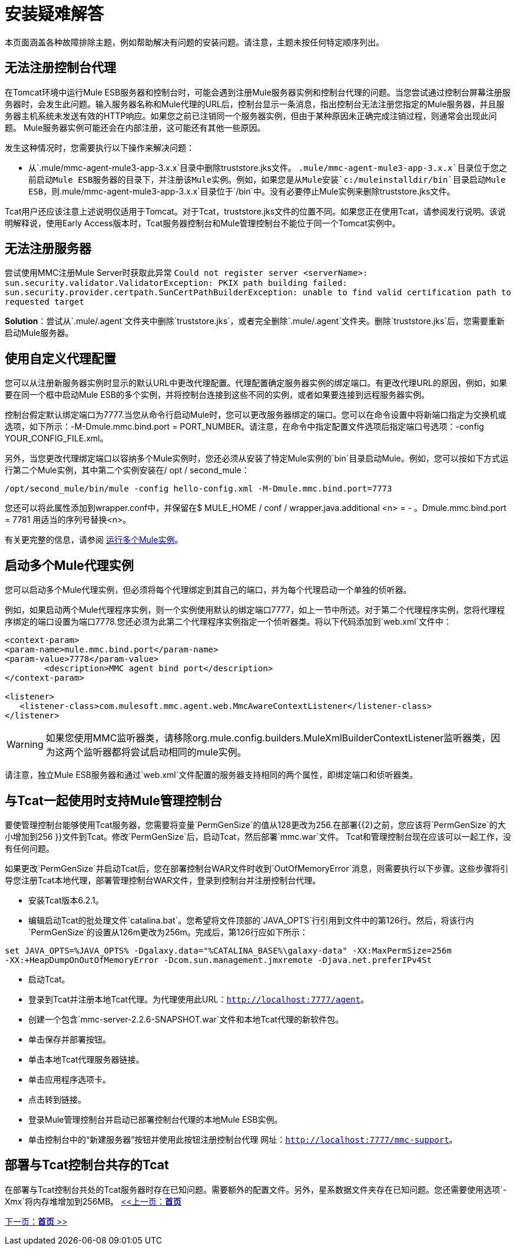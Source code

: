 = 安装疑难解答

本页面涵盖各种故障排除主题，例如帮助解决有问题的安装问题。请注意，主题未按任何特定顺序列出。

== 无法注册控制台代理

在Tomcat环境中运行Mule ESB服务器和控制台时，可能会遇到注册Mule服务器实例和控制台代理的问题。当您尝试通过控制台屏幕注册服务器时，会发生此问题。输入服务器名称和Mule代理的URL后，控制台显示一条消息，指出控制台无法注册您指定的Mule服务器，并且服务器主机系统未发送有效的HTTP响应。如果您之前已注销同一个服务器实例，但由于某种原因未正确完成注销过程，则通常会出现此问题。 Mule服务器实例可能还会在内部注册，这可能还有其他一些原因。

发生这种情况时，您需要执行以下操作来解决问题：

* 从`.mule/mmc-agent-mule3-app-3.x.x`目录中删除truststore.jks文件。 `.mule/mmc-agent-mule3-app-3.x.x`目录位于您之前启动Mule ESB服务器的目录下，并注册该Mule实例。例如，如果您是从Mule安装`c:/muleinstalldir/bin`目录启动Mule ESB，则`.mule/mmc-agent-mule3-app-3.x.x`目录位于`/bin`中。没有必要停止Mule实例来删除truststore.jks文件。

Tcat用户还应该注意上述说明仅适用于Tomcat。对于Tcat，truststore.jks文件的位置不同。如果您正在使用Tcat，请参阅发行说明。该说明解释说，使用Early Access版本时，Tcat服务器控制台和Mule管理控制台不能位于同一个Tomcat实例中。

== 无法注册服务器

尝试使用MMC注册Mule Server时获取此异常
`Could not register server <serverName>: sun.security.validator.ValidatorException: PKIX path building failed: sun.security.provider.certpath.SunCertPathBuilderException: unable to find valid certification path to requested target`

*Solution*：尝试从`.mule/.agent`文件夹中删除`truststore.jks`，或者完全删除`.mule/.agent`文件夹。删除`truststore.jks`后，您需要重新启动Mule服务器。

== 使用自定义代理配置

您可以从注册新服务器实例时显示的默认URL中更改代理配置。代理配置确定服务器实例的绑定端口。有更改代理URL的原因，例如，如果要在同一个框中启动Mule ESB的多个实例，并将控制台连接到这些不同的实例，或者如果要连接到远程服务器实例。

控制台假定默认绑定端口为7777.当您从命令行启动Mule时，您可以更改服务器绑定的端口。您可以在命令设置中将新端口指定为交换机或选项，如下所示：-M-Dmule.mmc.bind.port = PORT_NUMBER。请注意，在命令中指定配置文件选项后指定端口号选项：-config YOUR_CONFIG_FILE.xml。

另外，当您更改代理绑定端口以容纳多个Mule实例时，您还必须从安装了特定Mule实例的`bin`目录启动Mule。例如，您可以按如下方式运行第二个Mule实例，其中第二个实例安装在/ opt / second_mule：

[source, code, linenums]
----
/opt/second_mule/bin/mule -config hello-config.xml -M-Dmule.mmc.bind.port=7773
----

您还可以将此属性添加到wrapper.conf中，并保留在$ MULE_HOME / conf /
wrapper.java.additional <n> =  - 。Dmule.mmc.bind.port = 7781
用适当的序列号替换<n>。

有关更完整的信息，请参阅 link:/mule-user-guide/v/3.2/running-multiple-mule-instances[运行多个Mule实例]。

== 启动多个Mule代理实例

您可以启动多个Mule代理实例，但必须将每个代理绑定到其自己的端口，并为每个代理启动一个单独的侦听器。

例如，如果启动两个Mule代理程序实例，则一个实例使用默认的绑定端口7777，如上一节中所述。对于第二个代理程序实例，您将代理程序绑定的端口设置为端口7778.您还必须为此第二个代理程序实例指定一个侦听器类。将以下代码添加到`web.xml`文件中：

[source, xml, linenums]
----
<context-param>
<param-name>mule.mmc.bind.port</param-name>
<param-value>7778</param-value>
        <description>MMC agent bind port</description>
</context-param>

<listener>
   <listener-class>com.mulesoft.mmc.agent.web.MmcAwareContextListener</listener-class>
</listener>
----

[WARNING]
如果您使用MMC监听器类，请移除org.mule.config.builders.MuleXmlBuilderContextListener监听器类，因为这两个监听器都将尝试启动相同的mule实例。

请注意，独立Mule ESB服务器和通过`web.xml`文件配置的服务器支持相同的两个属性，即绑定端口和侦听器类。

== 与Tcat一起使用时支持Mule管理控制台

要使管理控制台能够使用Tcat服务器，您需要将变量`PermGenSize`的值从128更改为256.在部署{{2}之前，您应该将`PermGenSize`的大小增加到256 }}文件到Tcat。修改`PermGenSize`后，启动Tcat，然后部署`mmc.war`文件。 Tcat和管理控制台现在应该可以一起工作，没有任何问题。

如果更改`PermGenSize`并启动Tcat后，您在部署控制台WAR文件时收到`OutOfMemoryError`消息，则需要执行以下步骤。这些步骤将引导您注册Tcat本地代理，部署管理控制台WAR文件，登录到控制台并注册控制台代理。

* 安装Tcat版本6.2.1。
* 编辑启动Tcat的批处理文件`catalina.bat`。您希望将文件顶部的`JAVA_OPTS`行引用到文件中的第126行。然后，将该行内`PermGenSize`的设置从126m更改为256m。完成后，第126行应如下所示：

[source, code, linenums]
----
set JAVA_OPTS=%JAVA_OPTS% -Dgalaxy.data="%CATALINA_BASE%\galaxy-data" -XX:MaxPermSize=256m
-XX:+HeapDumpOnOutOfMemoryError -Dcom.sun.management.jmxremote -Djava.net.preferIPv4St
----

* 启动Tcat。
* 登录到Tcat并注册本地Tcat代理。为代理使用此URL：`http://localhost:7777/agent`。
* 创建一个包含`mmc-server-2.2.6-SNAPSHOT.war`文件和本地Tcat代理的新软件包。
* 单击保存并部署按钮。
* 单击本地Tcat代理服务器链接。
* 单击应用程序选项卡。
* 点击转到链接。
* 登录Mule管理控制台并启动已部署控制台代理的本地Mule ESB实例。
* 单击控制台中的“新建服务器”按钮并使用此按钮注册控制台代理
网址：`http://localhost:7777/mmc-support`。

== 部署与Tcat控制台共存的Tcat

在部署与Tcat控制台共处的Tcat服务器时存在已知问题。需要额外的配置文件。另外，星系数据文件夹存在已知问题。您还需要使用选项`-Xmx`将内存堆增加到256MB。
link:/mule-management-console/v/3.2[<<上一页：*首页*]

link:/mule-management-console/v/3.2[下一页：*首页* >>]
